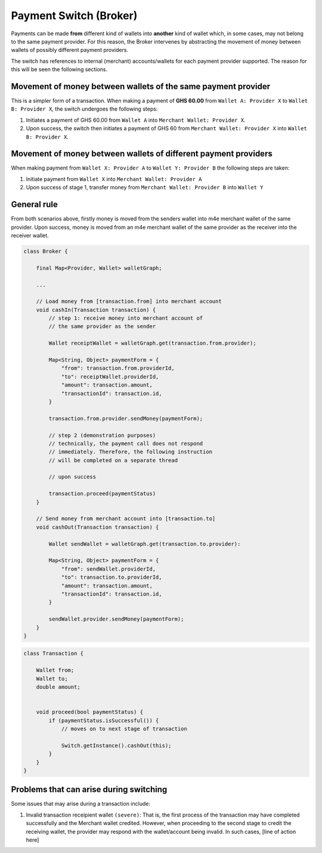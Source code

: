 Payment Switch (Broker)
*************************

Payments can be made **from** different kind of wallets into **another** kind of wallet which, in some cases, may not belong to the same payment provider. For this reason, the Broker intervenes by abstracting the movement of money between wallets of possibly different payment providers.

The switch has references to internal (merchant) accounts/wallets for each payment provider supported. The reason for this will be seen the following sections.

Movement of money between wallets of the same payment provider
^^^^^^^^^^^^^^^^^^^^^^^^^^^^^^^^^^^^^^^^^^^^^^^^^^^^^^^^^^^^^^^

This is a simpler form of a transaction. When making a payment of **GHS 60.00** from ``Wallet A: Provider X`` to ``Wallet B: Provider X``, the switch undergoes the following steps:

1. Initiates a payment of GHS 60.00 from ``Wallet A`` into ``Merchant Wallet: Provider X``. 

2. Upon success, the switch then initiates a payment of GHS 60 from ``Merchant Wallet: Provider X`` into ``Wallet B: Provider X``.

.. .. code-block:: java

..     final ProviderX providerX;

..     final MerchantWallet<ProviderX> merchantWallet;

..     ...

..     // Send money from [a] to [b]
..     void send(Wallet a, Wallet b, double amount) {
..         // step 1
..         final paymentForm = {
..             "from": a.id,
..             "to": merchantWallet.id,
..             "amount": amount
..         }

..         providerX.sendMoney(paymentForm);

..         // step 2 (demonstration purposes)
..         // technically, the payment call does not respond 
..         // immediately. Therefore, the following instruction
..         // will be completed on a separate thread

..         // upon success

..         send(merchantWallet, b);
        
..     }


Movement of money between wallets of different payment providers
^^^^^^^^^^^^^^^^^^^^^^^^^^^^^^^^^^^^^^^^^^^^^^^^^^^^^^^^^^^^^^^^^

When making payment from ``Wallet X: Provider A`` to ``Wallet Y: Provider B`` the following steps are taken:

1. Initiate payment from ``Wallet X`` into ``Merchant Wallet: Provider A``

2. Upon success of stage 1, transfer money from ``Merchant Wallet: Provider B`` into ``Wallet Y``


General rule
^^^^^^^^^^^^^^^

From both scenarios above, firstly money is moved from the senders wallet into m4e merchant wallet of the same provider. Upon success, money is moved from an m4e merchant wallet of the same provider as the receiver into the receiver wallet.

.. code-block:: java

    class Broker {

        final Map<Provider, Wallet> walletGraph;

        ...

        // Load money from [transaction.from] into merchant account 
        void cashIn(Transaction transaction) {
            // step 1: receive money into merchant account of 
            // the same provider as the sender

            Wallet receiptWallet = walletGraph.get(transaction.from.provider);

            Map<String, Object> paymentForm = {
                "from": transaction.from.providerId,
                "to": receiptWallet.providerId,
                "amount": transaction.amount,
                "transactionId": transaction.id,
            } 

            transaction.from.provider.sendMoney(paymentForm);

            // step 2 (demonstration purposes)
            // technically, the payment call does not respond 
            // immediately. Therefore, the following instruction
            // will be completed on a separate thread

            // upon success

            transaction.proceed(paymentStatus)
        }

        // Send money from merchant account into [transaction.to]
        void cashOut(Transaction transaction) {

            Wallet sendWallet = walletGraph.get(transaction.to.provider):

            Map<String, Object> paymentForm = {
                "from": sendWallet.providerId,
                "to": transaction.to.providerId,
                "amount": transaction.amount,
                "transactionId": transaction.id,
            }

            sendWallet.provider.sendMoney(paymentForm);
        }
    }



.. code-block:: java

    class Transaction {

        Wallet from;
        Wallet to;
        double amount;


        void proceed(bool paymentStatus) {
            if (paymentStatus.isSuccessful()) {
                // moves on to next stage of transaction
                
                Switch.getInstance().cashOut(this);
            }
        }
    }


Problems that can arise during switching
^^^^^^^^^^^^^^^^^^^^^^^^^^^^^^^^^^^^^^^^^^^^

Some issues that may arise during a transaction include: 

1. Invalid transaction receipient wallet ``(severe)``: That is, the first process of the transaction may have completed successfully and the Merchant wallet credited. However, when proceeding to the second stage to credit the receiving wallet, the provider may respond with the wallet/account being invalid. In such cases, [line of action here]
